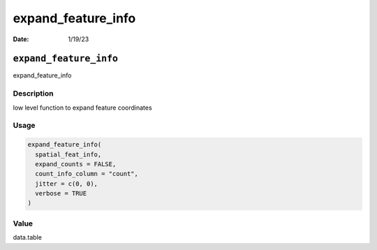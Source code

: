 ===================
expand_feature_info
===================

:Date: 1/19/23

``expand_feature_info``
=======================

expand_feature_info

Description
-----------

low level function to expand feature coordinates

Usage
-----

.. code:: r

   expand_feature_info(
     spatial_feat_info,
     expand_counts = FALSE,
     count_info_column = "count",
     jitter = c(0, 0),
     verbose = TRUE
   )

Value
-----

data.table
